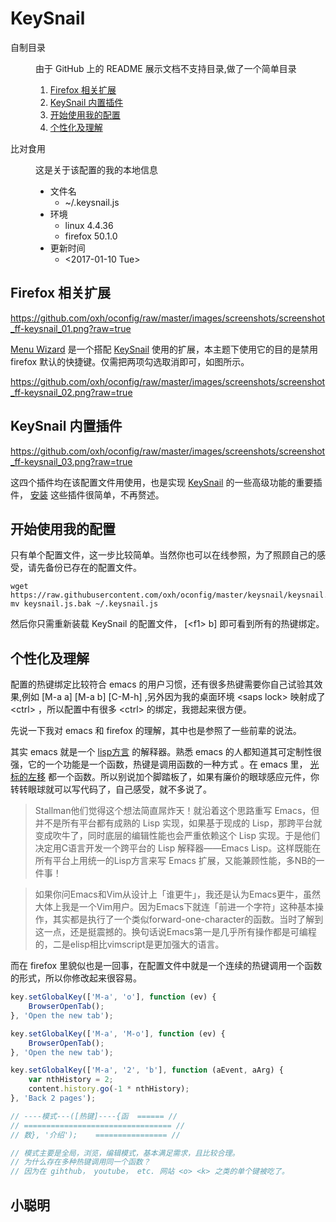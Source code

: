 #+OPTIONS: toc:nil

* KeySnail
+ 自制目录 :: 由于 GitHub 上的 README 展示文档不支持目录,做了一个简单目录
  1. [[https://github.com/oxh/oconfig/tree/master/keysnail#firefox-相关扩展][Firefox 相关扩展]]
  2. [[https://github.com/oxh/oconfig/tree/master/keysnail#keysnail-内置插件][KeySnail 内置插件]]
  3. [[https://github.com/oxh/oconfig/tree/master/keysnail#开始使用我的配置][开始使用我的配置]]
  4. [[https://github.com/oxh/oconfig/tree/master/keysnail#个性化及理解][个性化及理解]] 
+ 比对食用 :: 这是关于该配置的我的本地信息
  + 文件名
    - ~/.keysnail.js
  + 环境
    - linux 4.4.36
    - firefox 50.1.0
  + 更新时间
    - <2017-01-10 Tue>
** Firefox 相关扩展
[[https://github.com/oxh/oconfig/raw/master/images/screenshots/screenshot_ff-keysnail_01.png?raw=true]]

[[https://addons.mozilla.org/en-US/firefox/addon/s3menu-wizard/][Menu Wizard]] 是一个搭配 [[https://github.com/mooz/keysnail/wiki][KeySnail]] 使用的扩展，本主题下使用它的目的是禁用 firefox 默认的快捷键。仅需把两项勾选取消即可，如图所示。

[[https://github.com/oxh/oconfig/raw/master/images/screenshots/screenshot_ff-keysnail_02.png?raw=true]]
** KeySnail 内置插件
[[https://github.com/oxh/oconfig/raw/master/images/screenshots/screenshot_ff-keysnail_03.png?raw=true]]

这四个插件均在该配置文件用使用，也是实现 [[https://github.com/mooz/keysnail/wiki][KeySnail]] 的一些高级功能的重要插件， [[https://github.com/mooz/keysnail/wiki/plugin][安装]] 这些插件很简单，不再赘述。
** 开始使用我的配置
只有单个配置文件，这一步比较简单。当然你也可以在线参照，为了照顾自己的感受，请先备份已存在的配置文件。
: wget https://raw.githubusercontent.com/oxh/oconfig/master/keysnail/keysnail.js.bak
: mv keysnail.js.bak ~/.keysnail.js
然后你只需重新装载 KeySnail 的配置文件， [<f1> b] 即可看到所有的热键绑定。
** 个性化及理解
配置的热键绑定比较符合 emacs 的用户习惯，还有很多热键需要你自己试验其效果,例如 [M-a a] [M-a b] [C-M-h] ,另外因为我的桌面环境 <saps lock> 映射成了 <ctrl> ，所以配置中有很多 <ctrl> 的绑定，我摁起来很方便。

先说一下我对 emacs 和 firefox 的理解，其中也是参照了一些前辈的说法。

其实 emacs 就是一个 [[https://www.zhihu.com/question/19858252/answer/74193157][lisp方言]] 的解释器。熟悉 emacs 的人都知道其可定制性很强，它的一个功能是一个函数，热键是调用函数的一种方式 。在 emacs 里， [[https://www.zhihu.com/question/20846396/answer/17161629][光标的左移]] 都一个函数。所以别说加个脚踏板了，如果有廉价的眼球感应元件，你转转眼球就可以写代码了，自己感受，就不多说了。
#+BEGIN_QUOTE
Stallman他们觉得这个想法简直屌炸天！就沿着这个思路重写 Emacs，但并不是所有平台都有成熟的 Lisp 实现，如果基于现成的 Lisp，那跨平台就变成吹牛了，同时底层的编辑性能也会严重依赖这个 Lisp 实现。于是他们决定用C语言开发一个跨平台的 Lisp 解释器——Emacs Lisp。这样既能在所有平台上用统一的Lisp方言来写 Emacs 扩展，又能兼顾性能，多NB的一件事！
#+END_QUOTE
#+BEGIN_QUOTE
如果你问Emacs和Vim从设计上「谁更牛」，我还是认为Emacs更牛，虽然大体上我是一个Vim用户。因为Emacs下就连「前进一个字符」这种基本操作，其实都是执行了一个类似forward-one-character的函数。当时了解到这一点，还是挺震撼的。换句话说Emacs第一是几乎所有操作都是可编程的，二是elisp相比vimscript是更加强大的语言。
#+END_QUOTE
而在 firefox 里貌似也是一回事，在配置文件中就是一个连续的热键调用一个函数的形式，所以你修改起来很容易。
#+BEGIN_SRC js
key.setGlobalKey(['M-a', 'o'], function (ev) {
    BrowserOpenTab();
}, 'Open the new tab');

key.setGlobalKey(['M-a', 'M-o'], function (ev) {
    BrowserOpenTab();
}, 'Open the new tab');

key.setGlobalKey(['M-a', '2', 'b'], function (aEvent, aArg) {
    var nthHistory = 2;
    content.history.go(-1 * nthHistory);
}, 'Back 2 pages');

// ----模式---([热键]----{函  ====== //
// ================================= //
// 数}, '介绍');    ================ //

// 模式主要是全局，浏览，编辑模式，基本满足需求，且比较合理。
// 为什么存在多种热键调用同一个函数？
// 因为在 gihthub， youtube， etc. 网站 <o> <k> 之类的单个键被吃了。
#+END_SRC
** 小聪明
